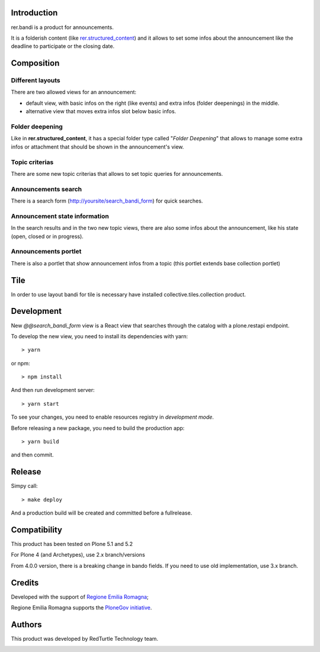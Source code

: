 Introduction
============

rer.bandi is a product for announcements.

It is a folderish content (like `rer.structured_content`__) and it allows to set some infos about the announcement like the deadline to participate or the closing date.

__ http://pypi.python.org/pypi/rer.structured_content

Composition
===========

Different layouts
-----------------
There are two allowed views for an announcement:

* default view, with basic infos on the right (like events) and extra infos (folder deepenings) in the middle.
* alternative view that moves extra infos slot below basic infos.

Folder deepening
----------------
Like in **rer.structured_content**, it has a special folder type called "*Folder Deepening*" that allows to manage some extra infos or attachment that should be shown in the announcement's view.

Topic criterias
---------------
There are some new topic criterias that allows to set topic queries for announcements.

Announcements search
--------------------
There is a search form (http://yoursite/search_bandi_form) for quick searches.

Announcement state information
------------------------------
In the search results and in the two new topic views, there are also some infos about the announcement, like his state (open, closed or in progress).

Announcements portlet
---------------------
There is also a portlet that show announcement infos from a topic (this portlet extends base collection portlet)


Tile
====

In order to use layout bandi for tile is necessary have installed collective.tiles.collection product.


Development
===========

New `@@search_bandi_form` view is a React view that searches through the catalog with a plone.restapi endpoint.

To develop the new view, you need to install its dependencies with yarn::

    > yarn

or npm::

    > npm install

And then run development server::

    > yarn start


To see your changes, you need to enable resources registry in `development mode`.

Before releasing a new package, you need to build the production app::

    > yarn build

and then commit.

Release
=======

Simpy call::

    > make deploy

And a production build will be created and committed before a fullrelease.


Compatibility
=============

This product has been tested on Plone 5.1 and 5.2

For Plone 4 (and Archetypes), use 2.x branch/versions

From 4.0.0 version, there is a breaking change in bando fields. If you need to use old implementation, use 3.x branch.


Credits
=======

Developed with the support of `Regione Emilia Romagna`__;

Regione Emilia Romagna supports the `PloneGov initiative`__.

__ http://www.regione.emilia-romagna.it/
__ http://www.plonegov.it/

Authors
=======

This product was developed by RedTurtle Technology team.

.. image:: http://www.redturtle.net/redturtle_banner.png
   :alt: RedTurtle Technology Site
   :target: http://www.redturtle.net/
